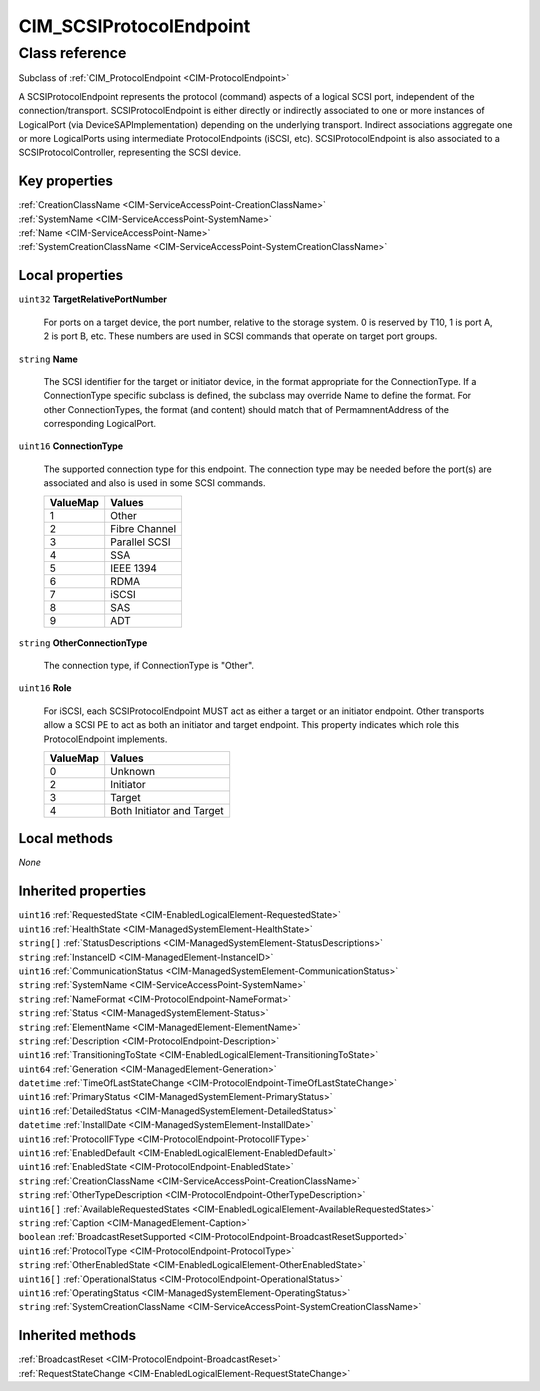 .. _CIM-SCSIProtocolEndpoint:

CIM_SCSIProtocolEndpoint
------------------------

Class reference
===============
Subclass of :ref:`CIM_ProtocolEndpoint <CIM-ProtocolEndpoint>`

A SCSIProtocolEndpoint represents the protocol (command) aspects of a logical SCSI port, independent of the connection/transport. SCSIProtocolEndpoint is either directly or indirectly associated to one or more instances of LogicalPort (via DeviceSAPImplementation) depending on the underlying transport. Indirect associations aggregate one or more LogicalPorts using intermediate ProtocolEndpoints (iSCSI, etc). SCSIProtocolEndpoint is also associated to a SCSIProtocolController, representing the SCSI device.


Key properties
^^^^^^^^^^^^^^

| :ref:`CreationClassName <CIM-ServiceAccessPoint-CreationClassName>`
| :ref:`SystemName <CIM-ServiceAccessPoint-SystemName>`
| :ref:`Name <CIM-ServiceAccessPoint-Name>`
| :ref:`SystemCreationClassName <CIM-ServiceAccessPoint-SystemCreationClassName>`

Local properties
^^^^^^^^^^^^^^^^

.. _CIM-SCSIProtocolEndpoint-TargetRelativePortNumber:

``uint32`` **TargetRelativePortNumber**

    For ports on a target device, the port number, relative to the storage system. 0 is reserved by T10, 1 is port A, 2 is port B, etc. These numbers are used in SCSI commands that operate on target port groups.

    
.. _CIM-SCSIProtocolEndpoint-Name:

``string`` **Name**

    The SCSI identifier for the target or initiator device, in the format appropriate for the ConnectionType. If a ConnectionType specific subclass is defined, the subclass may override Name to define the format. For other ConnectionTypes, the format (and content) should match that of PermamnentAddress of the corresponding LogicalPort.

    
.. _CIM-SCSIProtocolEndpoint-ConnectionType:

``uint16`` **ConnectionType**

    The supported connection type for this endpoint. The connection type may be needed before the port(s) are associated and also is used in some SCSI commands.

    
    ======== =============
    ValueMap Values       
    ======== =============
    1        Other        
    2        Fibre Channel
    3        Parallel SCSI
    4        SSA          
    5        IEEE 1394    
    6        RDMA         
    7        iSCSI        
    8        SAS          
    9        ADT          
    ======== =============
    
.. _CIM-SCSIProtocolEndpoint-OtherConnectionType:

``string`` **OtherConnectionType**

    The connection type, if ConnectionType is "Other".

    
.. _CIM-SCSIProtocolEndpoint-Role:

``uint16`` **Role**

    For iSCSI, each SCSIProtocolEndpoint MUST act as either a target or an initiator endpoint. Other transports allow a SCSI PE to act as both an initiator and target endpoint. This property indicates which role this ProtocolEndpoint implements.

    
    ======== =========================
    ValueMap Values                   
    ======== =========================
    0        Unknown                  
    2        Initiator                
    3        Target                   
    4        Both Initiator and Target
    ======== =========================
    

Local methods
^^^^^^^^^^^^^

*None*

Inherited properties
^^^^^^^^^^^^^^^^^^^^

| ``uint16`` :ref:`RequestedState <CIM-EnabledLogicalElement-RequestedState>`
| ``uint16`` :ref:`HealthState <CIM-ManagedSystemElement-HealthState>`
| ``string[]`` :ref:`StatusDescriptions <CIM-ManagedSystemElement-StatusDescriptions>`
| ``string`` :ref:`InstanceID <CIM-ManagedElement-InstanceID>`
| ``uint16`` :ref:`CommunicationStatus <CIM-ManagedSystemElement-CommunicationStatus>`
| ``string`` :ref:`SystemName <CIM-ServiceAccessPoint-SystemName>`
| ``string`` :ref:`NameFormat <CIM-ProtocolEndpoint-NameFormat>`
| ``string`` :ref:`Status <CIM-ManagedSystemElement-Status>`
| ``string`` :ref:`ElementName <CIM-ManagedElement-ElementName>`
| ``string`` :ref:`Description <CIM-ProtocolEndpoint-Description>`
| ``uint16`` :ref:`TransitioningToState <CIM-EnabledLogicalElement-TransitioningToState>`
| ``uint64`` :ref:`Generation <CIM-ManagedElement-Generation>`
| ``datetime`` :ref:`TimeOfLastStateChange <CIM-ProtocolEndpoint-TimeOfLastStateChange>`
| ``uint16`` :ref:`PrimaryStatus <CIM-ManagedSystemElement-PrimaryStatus>`
| ``uint16`` :ref:`DetailedStatus <CIM-ManagedSystemElement-DetailedStatus>`
| ``datetime`` :ref:`InstallDate <CIM-ManagedSystemElement-InstallDate>`
| ``uint16`` :ref:`ProtocolIFType <CIM-ProtocolEndpoint-ProtocolIFType>`
| ``uint16`` :ref:`EnabledDefault <CIM-EnabledLogicalElement-EnabledDefault>`
| ``uint16`` :ref:`EnabledState <CIM-ProtocolEndpoint-EnabledState>`
| ``string`` :ref:`CreationClassName <CIM-ServiceAccessPoint-CreationClassName>`
| ``string`` :ref:`OtherTypeDescription <CIM-ProtocolEndpoint-OtherTypeDescription>`
| ``uint16[]`` :ref:`AvailableRequestedStates <CIM-EnabledLogicalElement-AvailableRequestedStates>`
| ``string`` :ref:`Caption <CIM-ManagedElement-Caption>`
| ``boolean`` :ref:`BroadcastResetSupported <CIM-ProtocolEndpoint-BroadcastResetSupported>`
| ``uint16`` :ref:`ProtocolType <CIM-ProtocolEndpoint-ProtocolType>`
| ``string`` :ref:`OtherEnabledState <CIM-EnabledLogicalElement-OtherEnabledState>`
| ``uint16[]`` :ref:`OperationalStatus <CIM-ProtocolEndpoint-OperationalStatus>`
| ``uint16`` :ref:`OperatingStatus <CIM-ManagedSystemElement-OperatingStatus>`
| ``string`` :ref:`SystemCreationClassName <CIM-ServiceAccessPoint-SystemCreationClassName>`

Inherited methods
^^^^^^^^^^^^^^^^^

| :ref:`BroadcastReset <CIM-ProtocolEndpoint-BroadcastReset>`
| :ref:`RequestStateChange <CIM-EnabledLogicalElement-RequestStateChange>`


